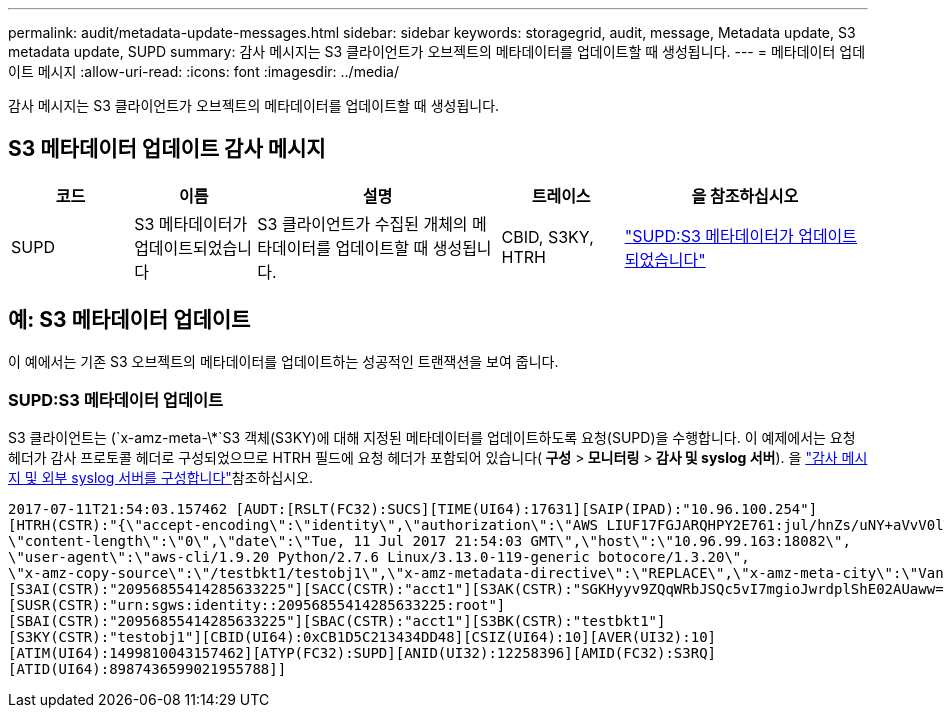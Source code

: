 ---
permalink: audit/metadata-update-messages.html 
sidebar: sidebar 
keywords: storagegrid, audit, message, Metadata update, S3 metadata update, SUPD 
summary: 감사 메시지는 S3 클라이언트가 오브젝트의 메타데이터를 업데이트할 때 생성됩니다. 
---
= 메타데이터 업데이트 메시지
:allow-uri-read: 
:icons: font
:imagesdir: ../media/


[role="lead"]
감사 메시지는 S3 클라이언트가 오브젝트의 메타데이터를 업데이트할 때 생성됩니다.



== S3 메타데이터 업데이트 감사 메시지

[cols="1a,1a,2a,1a,2a"]
|===
| 코드 | 이름 | 설명 | 트레이스 | 을 참조하십시오 


 a| 
SUPD
 a| 
S3 메타데이터가 업데이트되었습니다
 a| 
S3 클라이언트가 수집된 개체의 메타데이터를 업데이트할 때 생성됩니다.
 a| 
CBID, S3KY, HTRH
 a| 
link:supd-s3-metadata-updated.html["SUPD:S3 메타데이터가 업데이트되었습니다"]

|===


== 예: S3 메타데이터 업데이트

이 예에서는 기존 S3 오브젝트의 메타데이터를 업데이트하는 성공적인 트랜잭션을 보여 줍니다.



=== SUPD:S3 메타데이터 업데이트

S3 클라이언트는 (`x-amz-meta-\*`S3 객체(S3KY)에 대해 지정된 메타데이터를 업데이트하도록 요청(SUPD)을 수행합니다. 이 예제에서는 요청 헤더가 감사 프로토콜 헤더로 구성되었으므로 HTRH 필드에 요청 헤더가 포함되어 있습니다(** 구성** >** 모니터링** >** 감사 및 syslog 서버**). 을 link:../monitor/configure-audit-messages.html["감사 메시지 및 외부 syslog 서버를 구성합니다"]참조하십시오.

[listing]
----
2017-07-11T21:54:03.157462 [AUDT:[RSLT(FC32):SUCS][TIME(UI64):17631][SAIP(IPAD):"10.96.100.254"]
[HTRH(CSTR):"{\"accept-encoding\":\"identity\",\"authorization\":\"AWS LIUF17FGJARQHPY2E761:jul/hnZs/uNY+aVvV0lTSYhEGts=\",
\"content-length\":\"0\",\"date\":\"Tue, 11 Jul 2017 21:54:03 GMT\",\"host\":\"10.96.99.163:18082\",
\"user-agent\":\"aws-cli/1.9.20 Python/2.7.6 Linux/3.13.0-119-generic botocore/1.3.20\",
\"x-amz-copy-source\":\"/testbkt1/testobj1\",\"x-amz-metadata-directive\":\"REPLACE\",\"x-amz-meta-city\":\"Vancouver\"}"]
[S3AI(CSTR):"20956855414285633225"][SACC(CSTR):"acct1"][S3AK(CSTR):"SGKHyyv9ZQqWRbJSQc5vI7mgioJwrdplShE02AUaww=="]
[SUSR(CSTR):"urn:sgws:identity::20956855414285633225:root"]
[SBAI(CSTR):"20956855414285633225"][SBAC(CSTR):"acct1"][S3BK(CSTR):"testbkt1"]
[S3KY(CSTR):"testobj1"][CBID(UI64):0xCB1D5C213434DD48][CSIZ(UI64):10][AVER(UI32):10]
[ATIM(UI64):1499810043157462][ATYP(FC32):SUPD][ANID(UI32):12258396][AMID(FC32):S3RQ]
[ATID(UI64):8987436599021955788]]
----